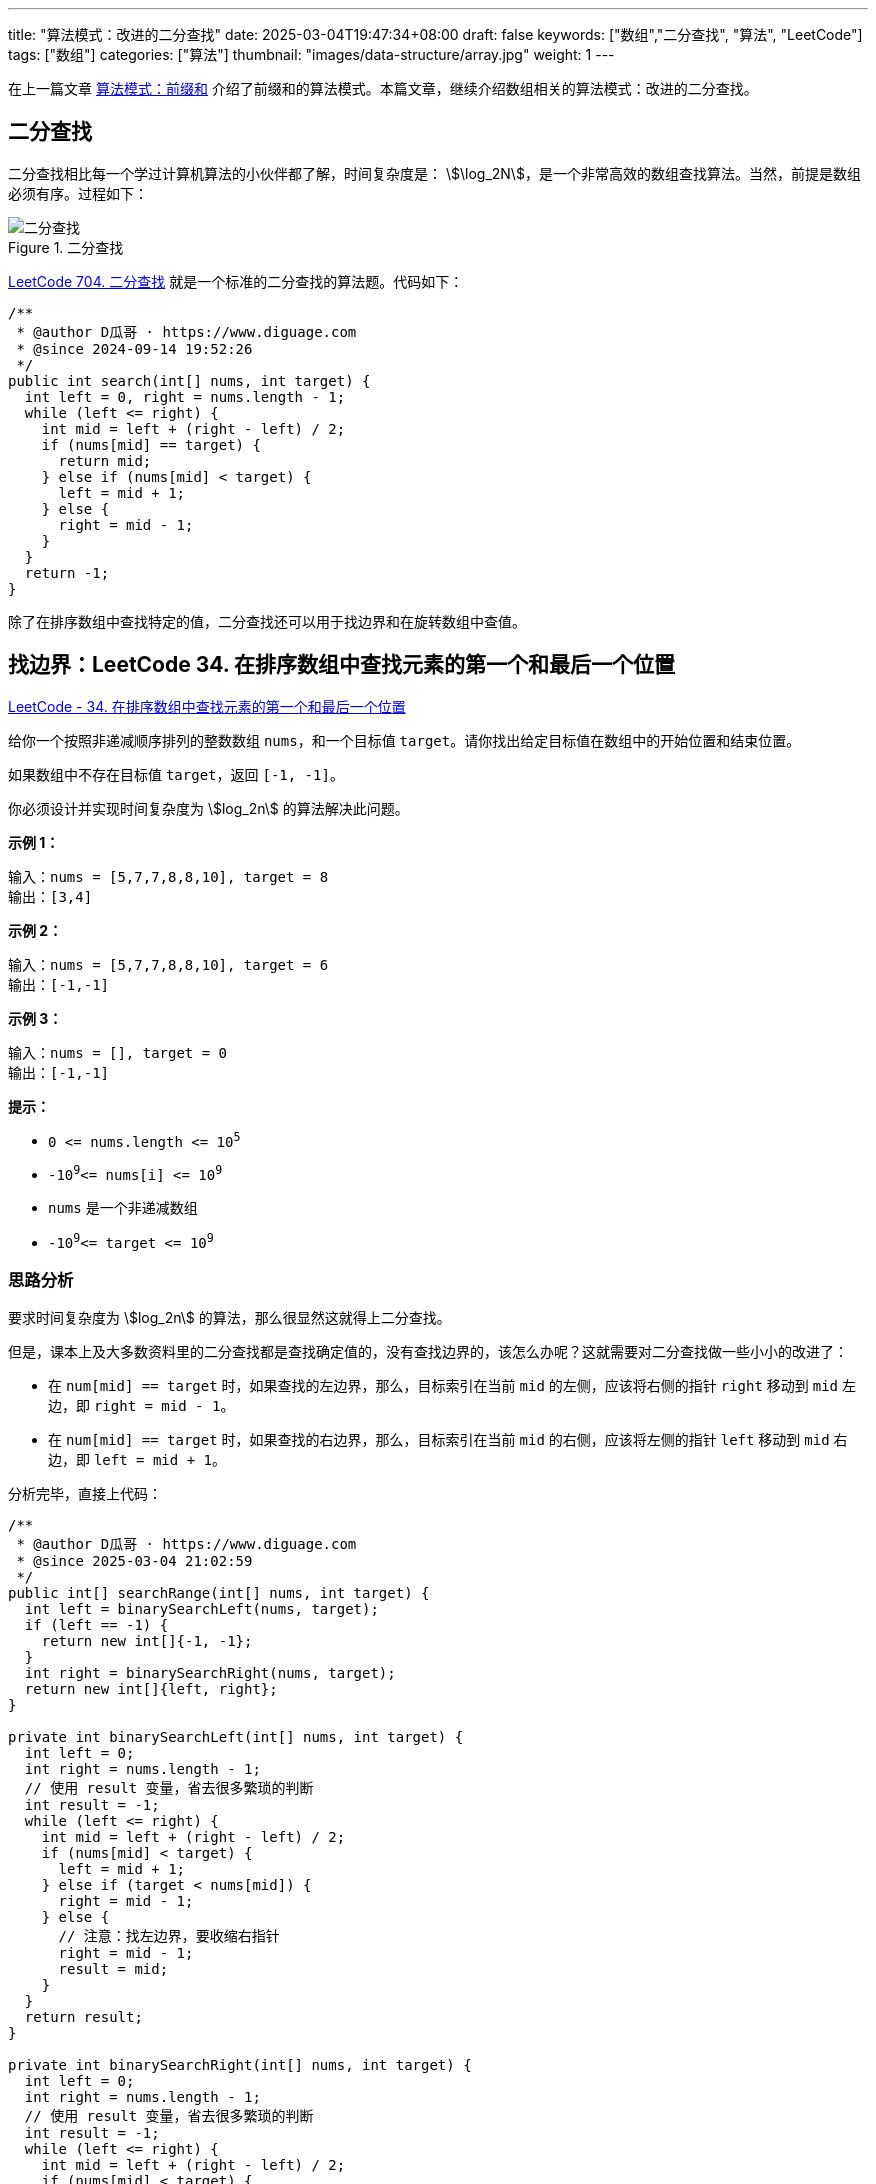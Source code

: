 ---
title: "算法模式：改进的二分查找"
date: 2025-03-04T19:47:34+08:00
draft: false
keywords: ["数组","二分查找", "算法", "LeetCode"]
tags: ["数组"]
categories: ["算法"]
thumbnail: "images/data-structure/array.jpg"
weight: 1
---

在上一篇文章 https://www.diguage.com/post/algorithm-pattern-prefix-sum/[算法模式：前缀和^] 介绍了前缀和的算法模式。本篇文章，继续介绍数组相关的算法模式：改进的二分查找。

== 二分查找

二分查找相比每一个学过计算机算法的小伙伴都了解，时间复杂度是： stem:[\log_2N]，是一个非常高效的数组查找算法。当然，前提是数组必须有序。过程如下：

image::/images/data-structure/binary-search.jpg[title="二分查找",alt="二分查找",{image_attr}]

https://leetcode.cn/problems/binary-search/description/[LeetCode 704. 二分查找^] 就是一个标准的二分查找的算法题。代码如下：

[source%nowrap,java,{source_attr}]
----
/**
 * @author D瓜哥 · https://www.diguage.com
 * @since 2024-09-14 19:52:26
 */
public int search(int[] nums, int target) {
  int left = 0, right = nums.length - 1;
  while (left <= right) {
    int mid = left + (right - left) / 2;
    if (nums[mid] == target) {
      return mid;
    } else if (nums[mid] < target) {
      left = mid + 1;
    } else {
      right = mid - 1;
    }
  }
  return -1;
}
----

除了在排序数组中查找特定的值，二分查找还可以用于找边界和在旋转数组中查值。

== 找边界：LeetCode 34. 在排序数组中查找元素的第一个和最后一个位置

https://leetcode.cn/problems/find-first-and-last-position-of-element-in-sorted-array/[LeetCode - 34. 在排序数组中查找元素的第一个和最后一个位置 ^]

给你一个按照非递减顺序排列的整数数组 `nums`，和一个目标值 `target`。请你找出给定目标值在数组中的开始位置和结束位置。

如果数组中不存在目标值 `target`，返回 `[-1, -1]`。

你必须设计并实现时间复杂度为 stem:[log_2n] 的算法解决此问题。

*示例 1：*

....
输入：nums = [5,7,7,8,8,10], target = 8
输出：[3,4]
....

*示例 2：*

....
输入：nums = [5,7,7,8,8,10], target = 6
输出：[-1,-1]
....

*示例 3：*

....
输入：nums = [], target = 0
输出：[-1,-1]
....

*提示：*

* `+0 <= nums.length <= 10+`^`+5+`^
* `-10`^`9`^`+<= nums[i] <= 10+`^`9`^
* `nums` 是一个非递减数组
* `-10`^`9`^`+<= target <= 10+`^`9`^

=== 思路分析

要求时间复杂度为 stem:[log_2n] 的算法，那么很显然这就得上二分查找。

但是，课本上及大多数资料里的二分查找都是查找确定值的，没有查找边界的，该怎么办呢？这就需要对二分查找做一些小小的改进了：

* 在 `num[mid] == target` 时，如果查找的左边界，那么，目标索引在当前 `mid` 的左侧，应该将右侧的指针 `right` 移动到 `mid` 左边，即 `right = mid - 1`。
* 在 `num[mid] == target` 时，如果查找的右边界，那么，目标索引在当前 `mid` 的右侧，应该将左侧的指针 `left` 移动到 `mid` 右边，即 `left = mid + 1`。

分析完毕，直接上代码：

[source%nowrap,java,{source_attr}]
----
/**
 * @author D瓜哥 · https://www.diguage.com
 * @since 2025-03-04 21:02:59
 */
public int[] searchRange(int[] nums, int target) {
  int left = binarySearchLeft(nums, target);
  if (left == -1) {
    return new int[]{-1, -1};
  }
  int right = binarySearchRight(nums, target);
  return new int[]{left, right};
}

private int binarySearchLeft(int[] nums, int target) {
  int left = 0;
  int right = nums.length - 1;
  // 使用 result 变量，省去很多繁琐的判断
  int result = -1;
  while (left <= right) {
    int mid = left + (right - left) / 2;
    if (nums[mid] < target) {
      left = mid + 1;
    } else if (target < nums[mid]) {
      right = mid - 1;
    } else {
      // 注意：找左边界，要收缩右指针
      right = mid - 1;
      result = mid;
    }
  }
  return result;
}

private int binarySearchRight(int[] nums, int target) {
  int left = 0;
  int right = nums.length - 1;
  // 使用 result 变量，省去很多繁琐的判断
  int result = -1;
  while (left <= right) {
    int mid = left + (right - left) / 2;
    if (nums[mid] < target) {
      left = mid + 1;
    } else if (target < nums[mid]) {
      right = mid - 1;
    } else {
      // 注意：找右边界，要搜索左指针
      left = mid + 1;
      result = mid;
    }
  }
  return result;
}
----

`binarySearchLeft` 和 `binarySearchRight` 有很多重复代码，可以优化一下：

[source%nowrap,java,{source_attr}]
----
/**
 * @author D瓜哥 · https://www.diguage.com
 * @since 2025-03-05 14:11:58
 */
public int[] searchRange(int[] nums, int target) {
  int left = binarySearch(nums, target, true);
  if (left == -1) {
    return new int[]{-1, -1};
  }
  int right = binarySearch(nums, target, false);
  return new int[]{left, right};
}

private int binarySearch(int[] nums, int target, boolean isLeft) {
  int left = 0;
  int right = nums.length - 1;
  // 使用 result 变量，省去很多繁琐的判断
  int result = -1;
  while (left <= right) {
    int mid = left + (right - left) / 2;
    if (nums[mid] < target) {
      left = mid + 1;
    } else if (target < nums[mid]) {
      right = mid - 1;
    } else {
      if (isLeft) {
        // 注意：找左边界，要收缩右指针
        right = mid - 1;
      } else {
        // 注意：找右边界，要搜索左指针
        left = mid + 1;
      }
      result = mid;
    }
  }
  return result;
}
----

== 旋转数组查值：33. 搜索旋转排序数组

https://leetcode.cn/problems/search-in-rotated-sorted-array/[LeetCode - 33. 搜索旋转排序数组 ^]

整数数组 `nums` 按升序排列，数组中的值 *互不相同* 。

在传递给函数之前，`nums` 在预先未知的某个下标 `k`（`+0 <= k < nums.length+`）上进行了 *旋转*，使数组变为 `+[nums[k], nums[k+1], ..., nums[n-1], nums[0], nums[1], ..., nums[k-1]]+`（下标 *从 0 开始* 计数）。例如， `+[0,1,2,4,5,6,7]+` 在下标 `+3+` 处经旋转后可能变为  `+[4,5,6,7,0,1,2]+` 。

给你 *旋转后* 的数组 `nums` 和一个整数 `target` ，如果 `nums` 中存在这个目标值 `target` ，则返回它的下标，否则返回  `-1`  。

你必须设计一个时间复杂度为 stem:[log_2N] 的算法解决此问题。

*示例 1：*

....
输入：nums = [4,5,6,7,0,1,2], target = 0
输出：4
....

*示例  2：*

....
输入：nums = [4,5,6,7,0,1,2], target = 3
输出：-1
....

*示例 3：*

....
输入：nums = [1], target = 0
输出：-1
....

*提示：*

* `+1 <= nums.length <= 5000+`
* `+-10+`^`4`^`+<= nums[i] <= 10+`^`4`^
* `+nums+` 中的每个值都 *独一无二*
* 题目数据保证 `+nums+` 在预先未知的某个下标上进行了旋转
* `+-10+`^`4`^`+<= target <= 10+`^`4`^


=== 思路分析

由于这是一个旋转有序数组，在使用二分查找算法时，应该将重点放在有序部分，在有序部分去查找目标值，如果目标值不在有序部分的范围内，则去另外一部分去查找。至于为什么在有序部分查找，是因为有序部分判断条件比较简单。具体看代码：

[source%nowrap,java,{source_attr}]
----
/**
 * @author D瓜哥 · https://www.diguage.com
 * @since 2025-03-05 14:11:58
 */
public int search(int[] nums, int target) {
  int left = 0, right = nums.length - 1;
  while (left <= right) {
    int mid = left + (right - left) / 2;
    if (nums[mid] == target) {
      return mid;
    }
    if (nums[0] <= nums[mid]) {
      // 由于 nums[0] <= nums[mid]，所以，这个分支处理的是前面有序的情况
      // --------------------------------------------
      // 上面已经判断过 nums[mid] 和 target 是否相等，
      // 这里就不需要再处理相等情况，所以，可以直接去 mid 左右的索引
      // 该分支前面有序，只需要在有序数组里去查找即可，不满足要求，则在另外一部分里。
      if (nums[0] <= target && target < nums[mid]) {
        right = mid - 1;
      } else {
        left = mid + 1;
      }
    } else {
      // 上面只处理前面有序的情况，那么这里就可能是后面有序的情况。
      // --------------------------------------------
      // 上面已经判断过 nums[mid] 和 target 是否相等，
      // 这里就不需要再处理相等情况，所以，可以直接去 mid 左右的索引
      // 同理，这里也只在有序的数组里去查找，不满足要求则去另外一部分查找。
      if (nums[mid] < target && target <= nums[nums.length - 1]) {
        left = mid + 1;
      } else {
        right = mid - 1;
      }
    }
  }
  return -1;
}
----

== 参考资料

. https://codeclub-iitkgp.medium.com/binary-search-959efddba54d[Binary Search. A delve into Binary Search^]

